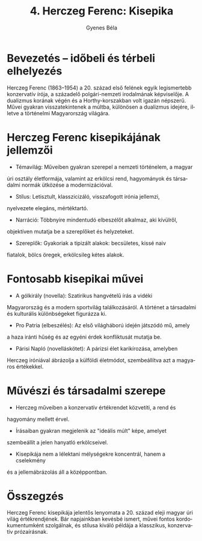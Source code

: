 #+TITLE: 4. Herczeg Ferenc: Kisepika
#+AUTHOR: Gyenes Béla
#+LANGUAGE: hu
#+CATEGORY: hu_irodalom

* Bevezetés -- időbeli és térbeli elhelyezés
Herczeg Ferenc (1863--1954) a 20. század első felének egyik legismertebb
konzervatív írója, a századelő polgári-nemzeti irodalmának képviselője.
A dualizmus korának végén és a Horthy-korszakban volt igazán népszerű.
Művei gyakran visszatekintenek a múltba, különösen a dualizmus idejére,
illetve a történelmi Magyarország világára.

* Herczeg Ferenc kisepikájának jellemzői
- Témavilág: Műveiben gyakran szerepel a nemzeti történelem, a magyar
úri osztály életformája, valamint az erkölcsi rend, hagyományok és
társadalmi normák ütközése a modernizációval.
- Stílus: Letisztult, klasszicizáló, visszafogott irónia jellemzi,
nyelvezete elegáns, mértéktartó.
- Narráció: Többnyire mindentudó elbeszélőt alkalmaz, aki kívülről,
objektíven mutatja be a szereplőket és helyzeteket.
- Szereplők: Gyakoriak a tipizált alakok: becsületes, kissé naiv
fiatalok, bölcs öregek, erkölcsileg kétes alakok.

* Fontosabb kisepikai művei
- A gólkirály (novella): Szatirikus hangvételű írás a vidéki
Magyarország és a modern sportvilág találkozásáról. A történet a
társadalmi és kulturális különbségeket figurázza ki.
- Pro Patria (elbeszélés): Az első világháború idején játszódó mű, amely
a haza iránti hűség és az egyéni érdek konfliktusát mutatja be.
- Párisi Napló (novelláskötet): A párizsi élet karikírozása, amelyben
Herczeg iróniával ábrázolja a külföldi életmódot, szembeállítva azt a
magyaros értékekkel.

* Művészi és társadalmi szerepe
- Herczeg műveiben a konzervatív értékrendet közvetíti, a rend és
hagyomány mellett érvel.
- Írásaiban gyakran megjelenik az "ideális múlt" képe, amelyet
szembeállít a jelen hanyatló erkölcseivel.
- Kisepikája nem a lélektani mélységekre koncentrál, hanem a cselekmény
és a jellemábrázolás áll a középpontban.

* Összegzés
Herczeg Ferenc kisepikája jelentős lenyomata a 20. század eleji magyar
úri világ értékrendjének. Bár napjainkban kevésbé ismert, művei fontos
kordokumentumként szolgálnak, és stílusa kiváló példája a klasszikus,
konzervatív prózaírásnak.
